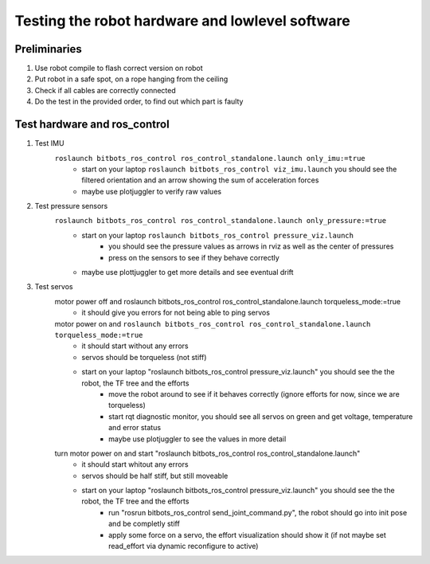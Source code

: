 ================================================
Testing the robot hardware and lowlevel software
================================================

Preliminaries
-------------

#. Use robot compile to flash correct version on robot
#. Put robot in a safe spot, on a rope hanging from the ceiling
#. Check if all cables are correctly connected
#. Do the test in the provided order, to find out which part is faulty
	
Test hardware and ros_control
-----------------------------
#. Test IMU
    ``roslaunch bitbots_ros_control ros_control_standalone.launch only_imu:=true``
        - start on your laptop ``roslaunch bitbots_ros_control viz_imu.launch`` you should see the filtered orientation and an arrow showing the sum of acceleration forces
        - maybe use plotjuggler to verify raw values

#. Test pressure sensors
    ``roslaunch bitbots_ros_control ros_control_standalone.launch only_pressure:=true``
        - start on your laptop ``roslaunch bitbots_ros_control pressure_viz.launch``
            - you should see the pressure values as arrows in rviz as well as the center of pressures
            - press on the sensors to see if they behave correctly
        - maybe use plottjuggler to get more details and see eventual drift

#. Test servos
    motor power off and roslaunch bitbots_ros_control ros_control_standalone.launch torqueless_mode:=true
        - it should give you errors for not being able to ping servos
    motor power on and ``roslaunch bitbots_ros_control ros_control_standalone.launch torqueless_mode:=true``
        - it should start without any errors
        - servos should be torqueless (not stiff)
        - start on your laptop "roslaunch bitbots_ros_control pressure_viz.launch" you should see the the robot, the TF tree and the efforts
            - move the robot around to see if it behaves correctly (ignore efforts for now, since we are torqueless)
            - start rqt diagnostic monitor, you should see all servos on green and get voltage, temperature and error status
            - maybe use plotjuggler to see the values in more detail

    turn motor power on and start "roslaunch bitbots_ros_control ros_control_standalone.launch"
        - it should start whitout any errors
        - servos should be half stiff, but still moveable
        - start on your laptop "roslaunch bitbots_ros_control pressure_viz.launch" you should see the the robot, the TF tree and the efforts
            - run "rosrun bitbots_ros_control send_joint_command.py", the robot should go into init pose and be completly stiff
            - apply some force on a servo, the effort visualization should show it (if not maybe set read_effort via dynamic reconfigure to active)


